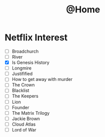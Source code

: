 #+TITLE: @Home

* Netflix Interest
 - [ ] Broadchurch
 - [ ] River
 - [X] Is Genesis History
 - [ ] Longmire
 - [ ] Justifified
 - [ ] How to get away with murder
 - [ ] The Crown
 - [ ] Blacklist
 - [ ] The Keepers
 - [ ] Lion
 - [ ] Founder
 - [ ] The Matrix Trilogy
 - [ ] Jackie Brown
 - [ ] Cloud Atlas
 - [ ] Lord of War
